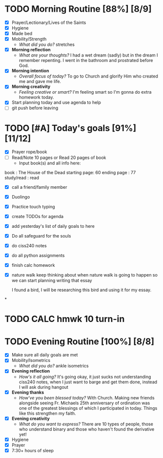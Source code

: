 * TODO Morning Routine [88%] [8/9]
:PROPERTIES:
DEADLINE: <2023-11-12 Sun>
:END:
- [X] Prayer/Lectionary/Lives of the Saints
- [X] Hygiene
- [X] Made bed
- [X] Mobility/Strength
  + /What did you do?/ 
    stretches
- [X] *Morning reflection*
  + /What are your thoughts?/
    I had a wet dream (sadly) but in the dream I remember repenting. I went in the bathroom and prostrated before God.
- [X] *Morning intention*
  + /Overall focus of today?/
    To go to Church and glorify Him who created me and gave me life.
- [X] *Morning creativity*
  + /Feeling creative or smart?/
    I'm feeling smart so I'm gonna do extra homework today.
- [X] Start planning today and use agenda to help
- [ ] git push before leaving
* TODO [#A] Today's goals [91%] [11/12]
:PROPERTIES:
DEADLINE: <2023-11-11>
:END:
- [X] Prayer rope/book
- [ ] Read/Note 10 pages or Read 20 pages of book
  - Input book(s) and all info here:
book         : The House of the Dead
starting page: 60
ending page  : 77
study/read   : read
- [X] call a friend/family member
- [X] Duolingo
- [X] Practice touch typing
- [X] create TODOs for agenda
- [X] add yesterday's list of daily goals to here
- [X] Do all safeguard for the souls
- [X] do ciss240 notes
- [X] do all python assignments
- [X] finish calc homework
- [X] nature walk
   keep thinking about when nature walk is going to happen so we can start planning writing that essay

   I found a bird, I will be researching this bird and using it for my essay.
*
* TODO CALC hmwk 10 turn-in
:PROPERTIES:
DEADLINE: <2023-11-15 Wed>
:END:
* TODO Evening Routine [100%] [8/8]
:PROPERTIES:
DEADLINE: <2023-11-12 Sun>
:END:
- [X] Make sure all daily goals are met 
- [X] Mobility/Isometrics
  + /What did you do?/
    ankle isometrics
- [X] *Evening reflection*
  + /How's it all going?/
    It's going okay, it just sucks not understanding ciss240 notes, when I just want to barge and get them done, instead I will ask during hangout
- [X] *Evening thanks*
  + /How've you been blessed today?/
    With Church. Making new friends alongside seeing Fr. Michaels 25th anniversary of ordination was one of the greatest blessings of which I participated in today.
    Things like this strengthen my faith.
- [X] *Evening creativity*
  + /What do you want to express?/
    There are 10 types of people, those who understand binary and those who haven't found the derivative yet!
- [X] Hygiene
- [X] Prayer
- [X] 7:30+ hours of sleep
